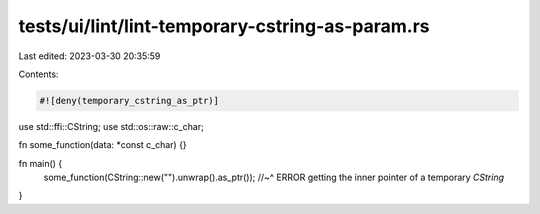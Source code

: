 tests/ui/lint/lint-temporary-cstring-as-param.rs
================================================

Last edited: 2023-03-30 20:35:59

Contents:

.. code-block:: rs

    #![deny(temporary_cstring_as_ptr)]

use std::ffi::CString;
use std::os::raw::c_char;

fn some_function(data: *const c_char) {}

fn main() {
    some_function(CString::new("").unwrap().as_ptr());
    //~^ ERROR getting the inner pointer of a temporary `CString`
}


